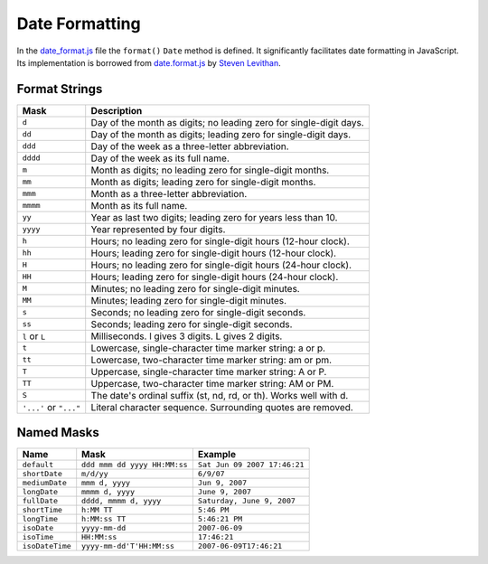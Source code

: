 
===============
Date Formatting
===============

In the `date_format.js`_ file the ``format()`` ``Date`` method is
defined. It significantly facilitates date formatting in
JavaScript. Its implementation is borrowed from `date.format.js`_ by
`Steven Levithan`_.

.. _date_format.js: http://www.akshell.com/apps/ak/code/date_format.js
.. _Steven Levithan: http://blog.stevenlevithan.com/archives/date-time-format
.. _date.format.js: http://stevenlevithan.com/assets/misc/date.format.js

.. class:: Date

   .. method:: format(mask='default')

      Format the date according to the given *mask* and return the
      resulting string. *mask* could be either a :ref:`named mask
      <named_mask>` or a string with special character sequences.


Format Strings
==============
      
+-----------+----------------------------------------------------------+
| Mask      | Description                                              |
+===========+==========================================================+
| ``d``     | Day of the month as digits; no leading zero for          |
|           | single-digit days.                                       |
+-----------+----------------------------------------------------------+
| ``dd``    | Day of the month as digits; leading zero for             |
|           | single-digit days.                                       |
+-----------+----------------------------------------------------------+
| ``ddd``   | Day of the week as a three-letter abbreviation.          |
+-----------+----------------------------------------------------------+
| ``dddd``  | Day of the week as its full name.                        |
+-----------+----------------------------------------------------------+
| ``m``     | Month as digits; no leading zero for single-digit        |
|           | months.                                                  |
+-----------+----------------------------------------------------------+
| ``mm``    | Month as digits; leading zero for single-digit months.   |
+-----------+----------------------------------------------------------+
| ``mmm``   | Month as a three-letter abbreviation.                    |
+-----------+----------------------------------------------------------+
| ``mmmm``  | Month as its full name.                                  |
+-----------+----------------------------------------------------------+
| ``yy``    | Year as last two digits; leading zero for years less     |
|           | than 10.                                                 |
+-----------+----------------------------------------------------------+
| ``yyyy``  |  Year represented by four digits.                        |
+-----------+----------------------------------------------------------+
| ``h``     | Hours; no leading zero for single-digit hours            |
|           | (12-hour clock).                                         |
+-----------+----------------------------------------------------------+
| ``hh``    | Hours; leading zero for single-digit hours               |
|           | (12-hour clock).                                         |
+-----------+----------------------------------------------------------+
| ``H``     | Hours; no leading zero for single-digit hours            |
|           | (24-hour clock).                                         |
+-----------+----------------------------------------------------------+
| ``HH``    | Hours; leading zero for single-digit hours               |
|           | (24-hour clock).                                         |
+-----------+----------------------------------------------------------+
| ``M``     | Minutes; no leading zero for single-digit minutes.       |
+-----------+----------------------------------------------------------+
| ``MM``    | Minutes; leading zero for single-digit minutes.          |
+-----------+----------------------------------------------------------+
| ``s``     | Seconds; no leading zero for single-digit seconds.       |
+-----------+----------------------------------------------------------+
| ``ss``    | Seconds; leading zero for single-digit seconds.          |
+-----------+----------------------------------------------------------+
| ``l``     | Milliseconds. l gives 3 digits. L gives 2 digits.        |
| or        |                                                          |
| ``L``     |                                                          |
+-----------+----------------------------------------------------------+
| ``t``     | Lowercase, single-character time marker string: a or p.  |
+-----------+----------------------------------------------------------+
| ``tt``    | Lowercase, two-character time marker string: am or pm.   |
+-----------+----------------------------------------------------------+
| ``T``     | Uppercase, single-character time marker string: A or P.  |
+-----------+----------------------------------------------------------+
| ``TT``    | Uppercase, two-character time marker string: AM or PM.   |
+-----------+----------------------------------------------------------+
| ``S``     | The date's ordinal suffix (st, nd, rd, or th).           |
|           | Works well with d.                                       |
+-----------+----------------------------------------------------------+
| ``'...'`` | Literal character sequence. Surrounding quotes are       |
| or        | removed.                                                 |
| ``"..."`` |                                                          |
+-----------+----------------------------------------------------------+


.. _named_mask:

Named Masks
===========

================== ================================ ============================
  Name               Mask                             Example
================== ================================ ============================
``default``        ``ddd mmm dd yyyy HH:MM:ss``     ``Sat Jun 09 2007 17:46:21``
``shortDate``      ``m/d/yy``                       ``6/9/07``
``mediumDate``     ``mmm d, yyyy``                  ``Jun 9, 2007``
``longDate``       ``mmmm d, yyyy``                 ``June 9, 2007``
``fullDate``       ``dddd, mmmm d, yyyy``           ``Saturday, June 9, 2007``
``shortTime``      ``h:MM TT``                      ``5:46 PM``
``longTime``       ``h:MM:ss TT``                   ``5:46:21 PM``
``isoDate``        ``yyyy-mm-dd``                   ``2007-06-09``
``isoTime``        ``HH:MM:ss``                     ``17:46:21``
``isoDateTime``    ``yyyy-mm-dd'T'HH:MM:ss``        ``2007-06-09T17:46:21``
================== ================================ ============================
